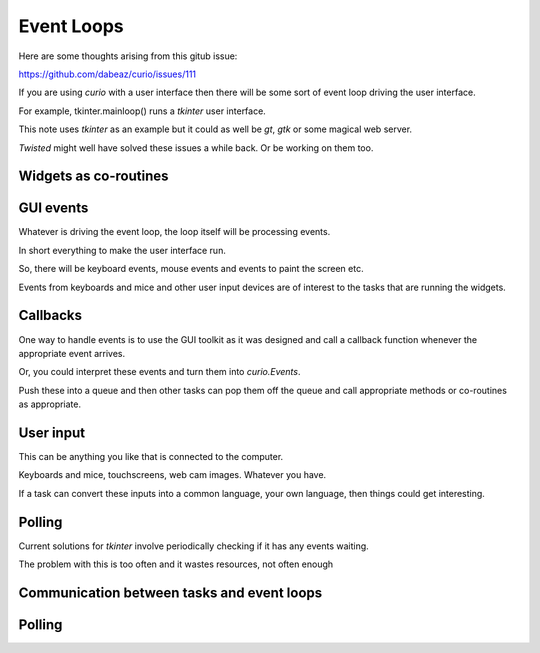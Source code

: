 =============
 Event Loops
=============

Here are some thoughts arising from this gitub issue:

https://github.com/dabeaz/curio/issues/111

If you are using *curio* with a user interface then there will be some
sort of event loop driving the user interface.

For example, tkinter.mainloop() runs a *tkinter* user interface.

This note uses *tkinter* as an example but it could as well be *gt*,
*gtk* or some magical web server.

*Twisted* might well have solved these issues a while back.  Or be
working on them too.

Widgets as co-routines
======================


GUI events
==========

Whatever is driving the event loop, the loop itself will be processing
events.

In short everything to make the user interface run.

So, there will be keyboard events, mouse events and events to paint
the screen etc.

Events from keyboards and mice and other user input devices are of
interest to the tasks that are running the widgets.

Callbacks
=========

One way to handle events is to use the GUI toolkit as it was designed
and call a callback function whenever the appropriate event arrives.

Or, you could interpret these events and turn them into
*curio.Events*.

Push these into a queue and then other tasks can pop them off the
queue and call appropriate methods or co-routines as appropriate.

User input
==========

This can be anything you like that is connected to the computer.

Keyboards and mice, touchscreens, web cam images.  Whatever you have.

If a task can convert these inputs into a common language, your own
language, then things could get interesting.


Polling
=======

Current solutions for *tkinter* involve periodically checking if it
has any events waiting.

The problem with this is too often and it wastes resources, not often enough


Communication between tasks and event loops
===========================================


Polling
=======
